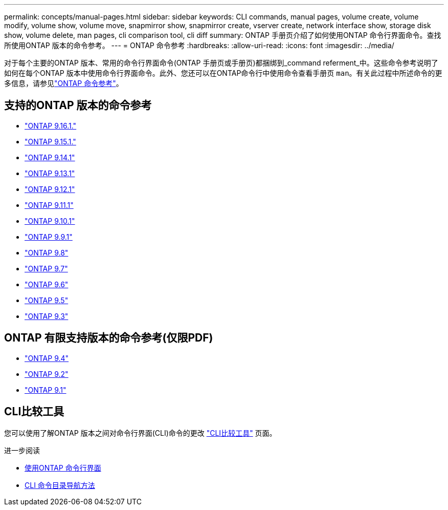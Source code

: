 ---
permalink: concepts/manual-pages.html 
sidebar: sidebar 
keywords: CLI commands, manual pages, volume create, volume modify, volume show, volume move, snapmirror show, snapmirror create, vserver create, network interface show, storage disk show, volume delete, man pages, cli comparison tool, cli diff 
summary: ONTAP 手册页介绍了如何使用ONTAP 命令行界面命令。查找所使用ONTAP 版本的命令参考。 
---
= ONTAP 命令参考
:hardbreaks:
:allow-uri-read: 
:icons: font
:imagesdir: ../media/


[role="lead"]
对于每个主要的ONTAP 版本、常用的命令行界面命令(ONTAP 手册页或手册页)都捆绑到_command referment_中。这些命令参考说明了如何在每个ONTAP 版本中使用命令行界面命令。此外、您还可以在ONTAP命令行中使用命令查看手册页 `man`。有关此过程中所述命令的更多信息，请参见link:https://docs.netapp.com/us-en/ontap-cli/["ONTAP 命令参考"^]。



== 支持的ONTAP 版本的命令参考

* link:https://docs.netapp.com/us-en/ontap-cli/index.html["ONTAP 9.16.1."^]
* link:https://docs.netapp.com/us-en/ontap-cli-9151/index.html["ONTAP 9.15.1."^]
* link:https://docs.netapp.com/us-en/ontap-cli-9141/index.html["ONTAP 9.14.1"^]
* link:https://docs.netapp.com/us-en/ontap-cli-9131/index.html["ONTAP 9.13.1"^]
* link:https://docs.netapp.com/us-en/ontap-cli-9121/index.html["ONTAP 9.12.1"^]
* link:https://docs.netapp.com/us-en/ontap-cli-9111/index.html["ONTAP 9.11.1"^]
* link:https://docs.netapp.com/us-en/ontap-cli-9101/index.html["ONTAP 9.10.1"^]
* link:https://docs.netapp.com/us-en/ontap-cli-991/index.html["ONTAP 9.9.1"^]
* link:https://docs.netapp.com/us-en/ontap-cli-98/index.html["ONTAP 9.8"^]
* link:https://docs.netapp.com/us-en/ontap-cli-97/index.html["ONTAP 9.7"^]
* link:https://docs.netapp.com/us-en/ontap-cli-96/index.html["ONTAP 9.6"^]
* link:https://docs.netapp.com/us-en/ontap-cli-95/index.html["ONTAP 9.5"^]
* link:https://docs.netapp.com/us-en/ontap-cli-93/index.html["ONTAP 9.3"^]




== ONTAP 有限支持版本的命令参考(仅限PDF)

* link:https://library.netapp.com/ecm/ecm_download_file/ECMLP2843631["ONTAP 9.4"^]
* link:https://library.netapp.com/ecm/ecm_download_file/ECMLP2674477["ONTAP 9.2"^]
* link:https://library.netapp.com/ecm/ecm_download_file/ECMLP2573244["ONTAP 9.1"^]




== CLI比较工具

您可以使用了解ONTAP 版本之间对命令行界面(CLI)命令的更改 link:https://mysupport.netapp.com/site/info/cli-comparison["CLI比较工具"^] 页面。

.进一步阅读
* xref:../system-admin/command-line-interface-concept.html[使用ONTAP 命令行界面]
* xref:../system-admin/methods-navigating-cli-command-directories-concept.html[CLI 命令目录导航方法]

